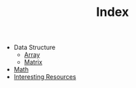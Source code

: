 :PROPERTIES:
:ID:       8B3C6E28-3ACB-47BB-B6B0-E1A0F35719A0
:END:
#+TITLE: Index

- Data Structure
  - [[id:21C2B5E5-78D0-4A47-B69E-7B1FBA6A69A1][Array]]
  - [[id:0DE29B4D-0B7D-4B34-B370-F5D3193AA932][Matrix]]
- [[id:DBDF96ED-7731-40F0-BC12-C6B6C29FEF42][Math]]
- [[id:A8CF27F2-1B1E-4A5B-AB8C-75D301AF82B6][Interesting Resources]]
